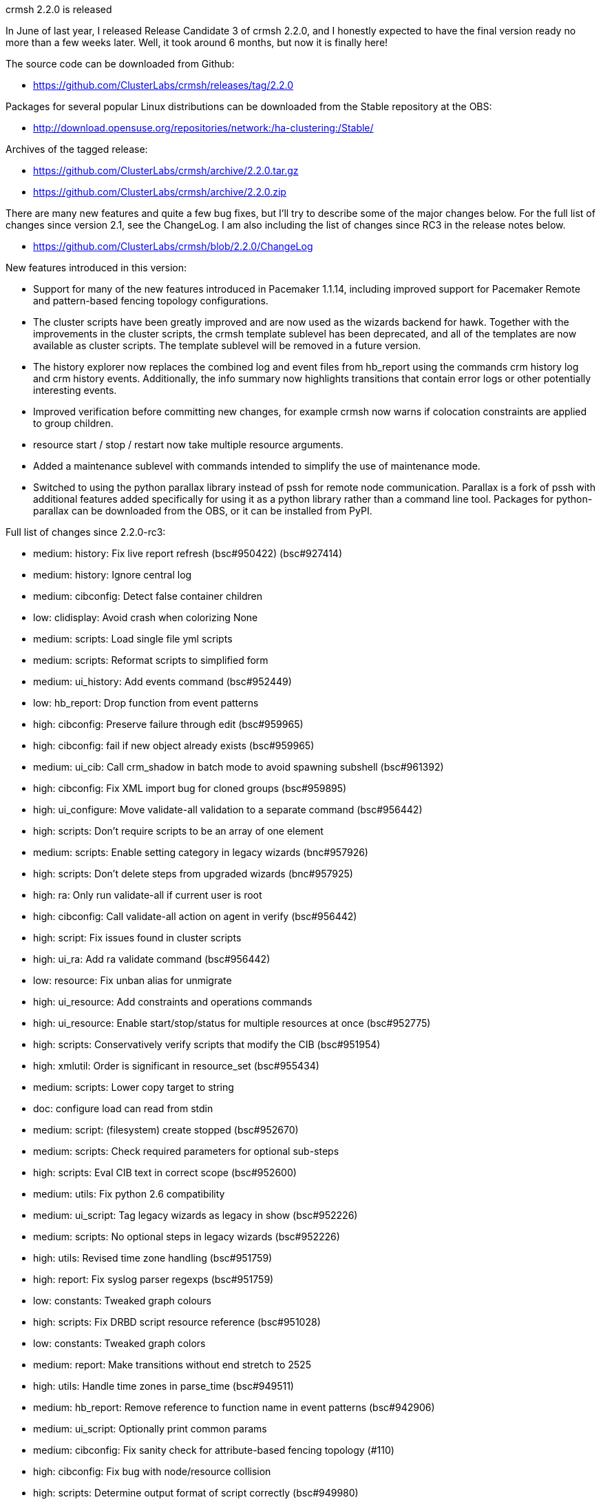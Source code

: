 crmsh 2.2.0 is released
============================
:Author: Kristoffer Gronlund
:Email: kgronlund@suse.com
:Date: 2016-01-15 15:00

In June of last year, I released Release Candidate 3 of crmsh 2.2.0,
and I honestly expected to have the final version ready no more than a
few weeks later. Well, it took around 6 months, but now it is finally
here!

The source code can be downloaded from Github:

* https://github.com/ClusterLabs/crmsh/releases/tag/2.2.0

Packages for several popular Linux distributions can be downloaded
from the Stable repository at the OBS:

* http://download.opensuse.org/repositories/network:/ha-clustering:/Stable/

Archives of the tagged release:

* https://github.com/ClusterLabs/crmsh/archive/2.2.0.tar.gz
* https://github.com/ClusterLabs/crmsh/archive/2.2.0.zip

There are many new features and quite a few bug fixes, but I'll try to
describe some of the major changes below. For the full list of changes
since version 2.1, see the ChangeLog. I am also including the list
of changes since RC3 in the release notes below.

* https://github.com/ClusterLabs/crmsh/blob/2.2.0/ChangeLog

New features introduced in this version:

* Support for many of the new features introduced in Pacemaker
  1.1.14, including improved support for Pacemaker Remote and
  pattern-based fencing topology configurations.

* The cluster scripts have been greatly improved and are now used as
  the wizards backend for hawk. Together with the improvements in the
  cluster scripts, the crmsh template sublevel has been deprecated,
  and all of the templates are now available as cluster scripts. The
  template sublevel will be removed in a future version.

* The history explorer now replaces the combined log and event files
  from hb_report using the commands crm history log and crm history
  events. Additionally, the info summary now highlights transitions
  that contain error logs or other potentially interesting events.

* Improved verification before committing new changes, for example
  crmsh now warns if colocation constraints are applied to group
  children.

* resource start / stop / restart now take multiple resource arguments.

* Added a maintenance sublevel with commands intended to simplify the
  use of maintenance mode.

* Switched to using the python parallax library instead of pssh for
  remote node communication. Parallax is a fork of pssh with
  additional features added specifically for using it as a python
  library rather than a command line tool. Packages for
  python-parallax can be downloaded from the OBS, or it can be
  installed from PyPI.

Full list of changes since 2.2.0-rc3:

- medium: history: Fix live report refresh (bsc#950422) (bsc#927414)
- medium: history: Ignore central log
- medium: cibconfig: Detect false container children
- low: clidisplay: Avoid crash when colorizing None
- medium: scripts: Load single file yml scripts
- medium: scripts: Reformat scripts to simplified form
- medium: ui_history: Add events command (bsc#952449)
- low: hb_report: Drop function from event patterns
- high: cibconfig: Preserve failure through edit (bsc#959965)
- high: cibconfig: fail if new object already exists (bsc#959965)
- medium: ui_cib: Call crm_shadow in batch mode to avoid spawning subshell (bsc#961392)
- high: cibconfig: Fix XML import bug for cloned groups (bsc#959895)
- high: ui_configure: Move validate-all validation to a separate command (bsc#956442)
- high: scripts: Don't require scripts to be an array of one element
- medium: scripts: Enable setting category in legacy wizards (bnc#957926)
- high: scripts: Don't delete steps from upgraded wizards (bnc#957925)
- high: ra: Only run validate-all if current user is root
- high: cibconfig: Call validate-all action on agent in verify (bsc#956442)
- high: script: Fix issues found in cluster scripts
- high: ui_ra: Add ra validate command (bsc#956442)
- low: resource: Fix unban alias for unmigrate
- high: ui_resource: Add constraints and operations commands
- high: ui_resource: Enable start/stop/status for multiple resources at once (bsc#952775)
- high: scripts: Conservatively verify scripts that modify the CIB (bsc#951954)
- high: xmlutil: Order is significant in resource_set (bsc#955434)
- medium: scripts: Lower copy target to string
- doc: configure load can read from stdin
- medium: script: (filesystem) create stopped (bsc#952670)
- medium: scripts: Check required parameters for optional sub-steps
- high: scripts: Eval CIB text in correct scope (bsc#952600)
- medium: utils: Fix python 2.6 compatibility
- medium: ui_script: Tag legacy wizards as legacy in show (bsc#952226)
- medium: scripts: No optional steps in legacy wizards (bsc#952226)
- high: utils: Revised time zone handling (bsc#951759)
- high: report: Fix syslog parser regexps (bsc#951759)
- low: constants: Tweaked graph colours
- high: scripts: Fix DRBD script resource reference (bsc#951028)
- low: constants: Tweaked graph colors
- medium: report: Make transitions without end stretch to 2525
- high: utils: Handle time zones in parse_time (bsc#949511)
- medium: hb_report: Remove reference to function name in event patterns (bsc#942906)
- medium: ui_script: Optionally print common params
- medium: cibconfig: Fix sanity check for attribute-based fencing topology (#110)
- high: cibconfig: Fix bug with node/resource collision
- high: scripts: Determine output format of script correctly (bsc#949980)
- doc: add explanatory comments to fencing_topology
- doc: add missing backslash in fencing_topology example
- doc: add missing <> to fencing_topology syntax
- low: don't use deprecated crm_attribute -U option
- doc: resource-discovery for location constraints
- high: utils: Fix cluster_copy_file error when nodes provided
- low: xmlutil: More informative message when updating resource references after rename
- doc: fix some command syntax grammar in the man page
- high: cibconfig: Delete constraints before resources
- high: cibconfig: Fix bug in is_edit_valid (bsc#948547)
- medium: hb_report: Don't cat binary logs
- high: cibconfig: Allow node/rsc id collision in _set_update (bsc#948547)
- low: report: Silence tar warning on early stream close
- high: cibconfig: Allow nodes and resources with the same ID (bsc#948547)
- high: log_patterns_118: Update the correct set of log patterns (bsc#942906)
- low: ui_resource: Silence spurious migration non-warning from pacemaker
- medium: config: Always fall back to /usr/bin:/usr/sbin:/bin:/sbin for programs (bsc#947818)
- medium: report: Enable opening .xz-compressed report tarballs
- medium: cibconfig: Only warn for grouped children in colocations (bsc#927423)
- medium: cibconfig: Allow order constraints on group children (bsc#927423)
- medium: cibconfig: Warn if configuring constraint on child resource (bsc#927423) (#101)
- high: ui_node: Show remote nodes in crm node list (bsc#877962)
- high: config: Remove config.core.supported_schemas (bsc#946893)
- medium: report: Mark transitions with errors with a star in info output (bsc#943470)
- low: report: Remove first transition tag regex
- medium: report: Add transition tags command (bsc#943470)
- low: ui_history: Better error handling and documentation for the detail command
- low: ui_history: Swap from and to times if to < from
- medium: cibconfig: XML parser support for node-attr fencing topology
- medium: parse: Updated syntax for fencing-topology target attribute
- medium: parse: Add support for node attribute as fencing topology target
- high: scripts: Add enum type to script values
- low: scripts: [MailTo] install mailx package
- low: scripts: Fix typo in email type verifier
- high: script: Fix subscript agent reference bug
- low: constants: Add meta attributes for remote nodes
- medium: scripts: Fix typo in lvm script
- high: scripts: Generate actions for includes if none are defined
- low: scripts: [virtual-ip] make lvs_support an advanced parameter
- medium: crm_pssh: Timeout is an int (bsc#943820)
- medium: scripts: Add MailTo script
- low: scripts: Improved script parameter validation
- high: parse: Fix crash when referencing score types by name (bsc#940194)
- doc: Clarify documentation for colocations using node-attribute
- high: ui_script: Print cached errors in json run
- medium: scripts: Use --no option over --force unless force: true is set in the script
- medium: options: Add --no option
- high: scripts: Default to passing --force to crm after all
- high: scripts: Add force parameter to cib and crm actions, and don't pass --force by default
- low: scripts: Make virtual IP optional [nfsserver]
- medium: scripts: Ensure that the Filesystem resource exists [nfsserver] (bsc#898658)
- medium: report: Reintroduce empty transition pruning (bsc#943291)
- low: hb_report: Collect libqb version (bsc#943327)
- medium: log_patterns: Remove reference to function name in log patterns (bsc#942906)
- low: hb_report: Increase time to wait for the logmark
- high: hb_report: Always prefer syslog if available (bsc#942906)
- high: report: Update transition edge regexes (bsc#942906)
- medium: scripts: Switch install default to false
- low: scripts: Catch attempt to pass dict as parameter value
- high: report: Output format from pacemaker has changed (bsc#941681)
- high: hb_report: Prefer pacemaker.log if it exists (bsc#941681)
- medium: report: Add pacemaker.log to find_node_log list (bsc#941734)
- high: hb_report: Correct path to hb_report after move to subdirectory (bsc#936026)
- low: main: Bash completion didn't handle sudo correctly
- medium: config: Add report_tool_options (bsc#917638)
- high: parse: Add attributes to terminator set (bsc#940920)
- Medium: cibconfig: skip sanity check for properties other than cib-bootstrap-options
- medium: ui_script: Fix bug in verify json encoding
- low: ui_script: Check JSON command syntax
- medium: ui_script: Add name to action output (fate#318211)
- low: scripts: Preserve formatting of longdescs
- low: scripts: Clearer shortdesc for filesystem
- low: scripts: Fix formatting for SAP scripts
- low: scripts: add missing type annotations to libvirt script
- low: scripts: make overridden parameters non-advanced by default
- low: scripts: Tweak description for libvirt
- low: scripts: Strip shortdesc for scripts and params
- low: scripts: Title and category for exportfs
- high: ui_script: drop end sentinel from API output (fate#318211)
- low: scripts: Fix possible reference error in agent include
- low: scripts: Clearer error message
- low: Remove build revision from version
- low: Add HAProxy script to data manifest
- medium: constants: Add 'provides' meta attribute (bsc#936587)
- medium: scripts: Add HAProxy script
- high: hb_report: find utility scripts after move (bsc#936026)
- high: ui_report: Move hb_report to subdirectory (bsc#936026)
- high: Makefile: Don't unstall hb_report using data-manifest (bsc#936026)
- medium: report: Fall back to cluster-glue hb_report if necessary (bsc#936026)
- medium: scripts: stop inserting comments as values
- high: scripts: subscript values not required if subscript has no parameters / all defaults (fate#318211)
- medium: scripts: Fix name override for subscripts (fate#318211)
- low: scripts: Clean up generated CIB (fate#318211)

As usual, a huge thank you to all contributors and users of crmsh!

Cheers,
Kristoffer
